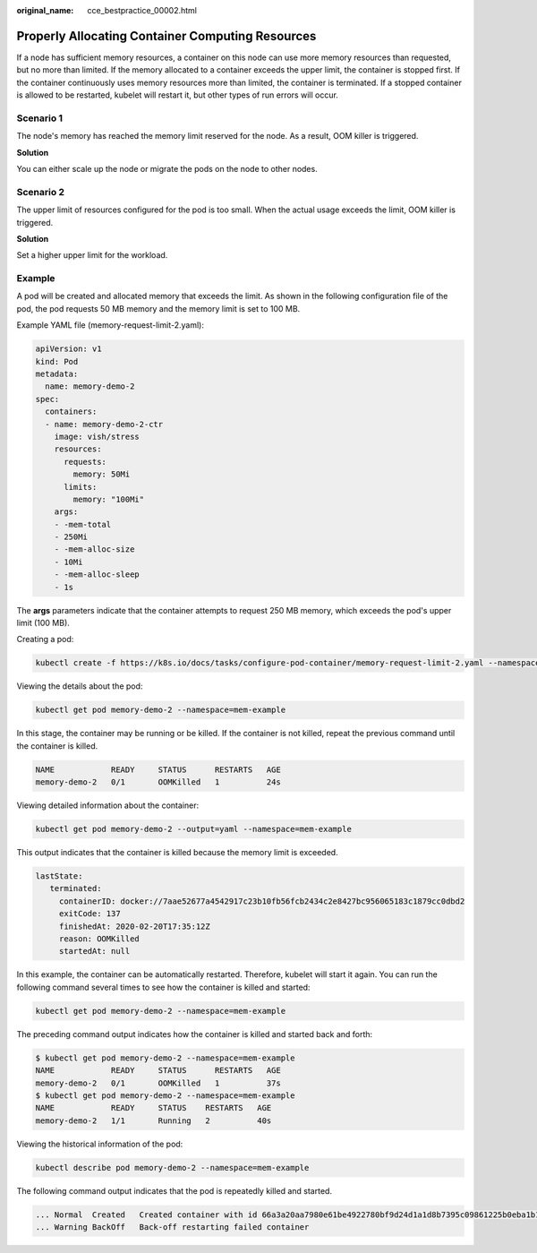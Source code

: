 :original_name: cce_bestpractice_00002.html

.. _cce_bestpractice_00002:

Properly Allocating Container Computing Resources
=================================================

If a node has sufficient memory resources, a container on this node can use more memory resources than requested, but no more than limited. If the memory allocated to a container exceeds the upper limit, the container is stopped first. If the container continuously uses memory resources more than limited, the container is terminated. If a stopped container is allowed to be restarted, kubelet will restart it, but other types of run errors will occur.

Scenario 1
----------

The node's memory has reached the memory limit reserved for the node. As a result, OOM killer is triggered.

**Solution**

You can either scale up the node or migrate the pods on the node to other nodes.

Scenario 2
----------

The upper limit of resources configured for the pod is too small. When the actual usage exceeds the limit, OOM killer is triggered.

**Solution**

Set a higher upper limit for the workload.

Example
-------

A pod will be created and allocated memory that exceeds the limit. As shown in the following configuration file of the pod, the pod requests 50 MB memory and the memory limit is set to 100 MB.

Example YAML file (memory-request-limit-2.yaml):

.. code-block::

   apiVersion: v1
   kind: Pod
   metadata:
     name: memory-demo-2
   spec:
     containers:
     - name: memory-demo-2-ctr
       image: vish/stress
       resources:
         requests:
           memory: 50Mi
         limits:
           memory: "100Mi"
       args:
       - -mem-total
       - 250Mi
       - -mem-alloc-size
       - 10Mi
       - -mem-alloc-sleep
       - 1s

The **args** parameters indicate that the container attempts to request 250 MB memory, which exceeds the pod's upper limit (100 MB).

Creating a pod:

.. code-block::

   kubectl create -f https://k8s.io/docs/tasks/configure-pod-container/memory-request-limit-2.yaml --namespace=mem-example

Viewing the details about the pod:

.. code-block::

   kubectl get pod memory-demo-2 --namespace=mem-example

In this stage, the container may be running or be killed. If the container is not killed, repeat the previous command until the container is killed.

.. code-block::

   NAME            READY     STATUS      RESTARTS   AGE
   memory-demo-2   0/1       OOMKilled   1          24s

Viewing detailed information about the container:

.. code-block::

   kubectl get pod memory-demo-2 --output=yaml --namespace=mem-example

This output indicates that the container is killed because the memory limit is exceeded.

.. code-block::

   lastState:
      terminated:
        containerID: docker://7aae52677a4542917c23b10fb56fcb2434c2e8427bc956065183c1879cc0dbd2
        exitCode: 137
        finishedAt: 2020-02-20T17:35:12Z
        reason: OOMKilled
        startedAt: null

In this example, the container can be automatically restarted. Therefore, kubelet will start it again. You can run the following command several times to see how the container is killed and started:

.. code-block::

   kubectl get pod memory-demo-2 --namespace=mem-example

The preceding command output indicates how the container is killed and started back and forth:

.. code-block::

   $ kubectl get pod memory-demo-2 --namespace=mem-example
   NAME            READY     STATUS      RESTARTS   AGE
   memory-demo-2   0/1       OOMKilled   1          37s
   $ kubectl get pod memory-demo-2 --namespace=mem-example
   NAME            READY     STATUS    RESTARTS   AGE
   memory-demo-2   1/1       Running   2          40s

Viewing the historical information of the pod:

.. code-block::

   kubectl describe pod memory-demo-2 --namespace=mem-example

The following command output indicates that the pod is repeatedly killed and started.

.. code-block::

   ... Normal  Created   Created container with id 66a3a20aa7980e61be4922780bf9d24d1a1d8b7395c09861225b0eba1b1f8511
   ... Warning BackOff   Back-off restarting failed container
